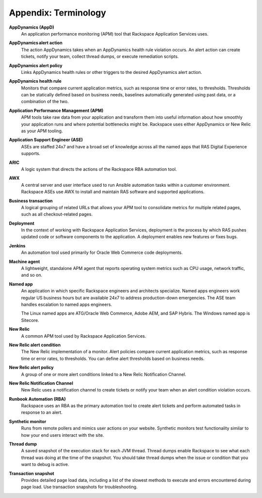 .. _appendix:

=====================
Appendix: Terminology
=====================

**AppDynamics (AppD)**
   An application performance monitoring (APM) tool that
   Rackspace Application Services uses.

**AppDynamics alert action**
   The action AppDynamics takes when an AppDynamics health rule violation
   occurs. An alert action can create tickets, notify your team, collect
   thread dumps, or execute remediation scripts.

**AppDynamics alert policy**
   Links AppDynamics health rules or other
   triggers to the desired AppDynamics alert action.

**AppDynamics health rule**
   Monitors that compare current application
   metrics, such as response time or error rates, to thresholds. Thresholds
   can be statically defined based on business needs, baselines automatically
   generated using past data, or a combination of the two.

**Application Performance Management (APM)**
   APM tools take raw data from your application and transform them into
   useful information about how smoothly your application runs and where
   potential bottlenecks might be. Rackspace uses either AppDynamics or New
   Relic as your APM tooling.

**Application Support Engineer (ASE)**
   ASEs are staffed 24x7 and have a broad set of knowledge across all the
   named apps that RAS Digital Experience supports.

**ARIC**
   A logic system that directs the actions of the Rackspace
   RBA automation tool.

**AWX**
   A central server and user interface used to run Ansible automation
   tasks within a customer environment. Rackspace ASEs use AWX to install
   and maintain RAS software and supported applications.

**Business transaction**
   A logical grouping of related URLs that allows your APM tool to
   consolidate metrics for multiple related pages, such as all
   checkout-related pages.

**Deployment**
   In the context of working with Rackspace Application Services, deployment
   is the process by which RAS pushes updated code or software components
   to the application. A deployment enables new features or fixes bugs.

**Jenkins**
   An automation tool used primarily for Oracle Web Commerce code deployments.

**Machine agent**
   A lightweight, standalone APM agent that reports operating system metrics
   such as CPU usage, network traffic, and so on.

**Named app**
   An application in which specific Rackspace engineers and architects
   specialize. Named apps engineers work regular US business hours but are
   available 24x7 to address production-down emergencies. The ASE team
   handles escalation to named apps engineers.

   The Linux named apps are ATG/Oracle Web Commerce, Adobe AEM, and SAP
   Hybris. The Windows named app is Sitecore.

**New Relic**
   A common APM tool used by Rackspace Application Services.

**New Relic alert condition**
   The New Relic implementation of a monitor. Alert policies compare current
   application metrics, such as response time or error rates, to
   thresholds. You can define alert thresholds based on business needs.

**New Relic alert policy**
   A group of one or more alert conditions linked to a New Relic
   Notification Channel.

**New Relic Notification Channel**
   New Relic uses a notification channel to create tickets or notify your
   team when an alert condition violation occurs.

**Runbook Automation (RBA)**
   Rackspace uses an RBA as the primary automation tool to create alert
   tickets and perform automated tasks in response to an alert.

**Synthetic monitor**
   Runs from remote pollers and mimics user actions on your website. Synthetic
   monitors test functionality similar to how your end users interact
   with the site.

**Thread dump**
   A saved snapshot of the execution stack for each JVM thread. Thread dumps
   enable Rackspace to see what each thread was doing at the time of the
   snapshot. You should take thread dumps when the issue or condition that
   you want to debug is active.

**Transaction snapshot**
   Provides detailed page load data, including a list of the slowest methods
   to execute and errors encountered during page load. Use transaction
   snapshots for troubleshooting.
